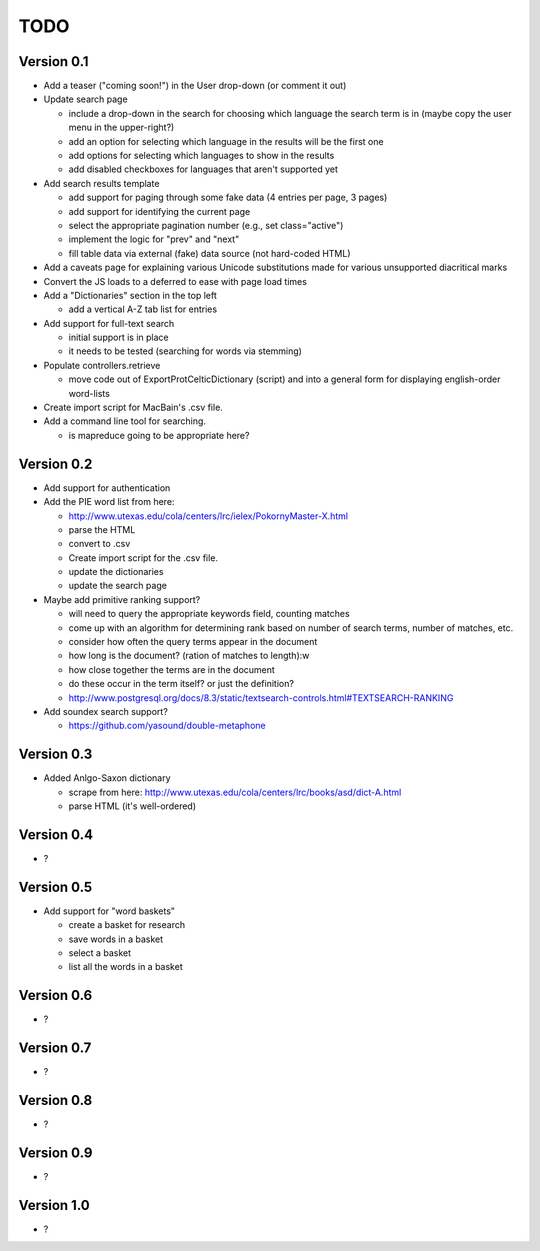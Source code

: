 ~~~~
TODO
~~~~

Version 0.1
===========

* Add a teaser ("coming soon!") in the User drop-down (or comment it out)

* Update search page

  - include a drop-down in the search for choosing which language the search
    term is in (maybe copy the user menu in the upper-right?)

  - add an option for selecting which language in the results will be the first
    one

  - add options for selecting which languages to show in the results

  - add disabled checkboxes for languages that aren't supported yet

* Add search results template

  - add support for paging through some fake data (4 entries per page, 3 pages)

  - add support for identifying the current page

  - select the appropriate pagination number (e.g., set class="active")

  - implement the logic for "prev" and "next"

  - fill table data via external (fake) data source (not hard-coded HTML)

* Add a caveats page for explaining various Unicode substitutions made for
  various unsupported diacritical marks

* Convert the JS loads to a deferred to ease with page load times

* Add a "Dictionaries" section in the top left

  - add a vertical A-Z tab list for entries

* Add support for full-text search

  - initial support is in place

  - it needs to be tested (searching for words via stemming)

* Populate controllers.retrieve

  - move code out of ExportProtCelticDictionary (script) and into a general
    form for displaying english-order word-lists

* Create import script for MacBain's .csv file.

* Add a command line tool for searching.

  - is mapreduce going to be appropriate here?


Version 0.2
===========

* Add support for authentication

* Add the PIE word list from here:

  - http://www.utexas.edu/cola/centers/lrc/ielex/PokornyMaster-X.html

  - parse the HTML

  - convert to .csv

  - Create import script for the .csv file.

  - update the dictionaries

  - update the search page


* Maybe add primitive ranking support?

  - will need to query the appropriate keywords field, counting matches

  - come up with an algorithm for determining rank based on number of search
    terms, number of matches, etc.

  - consider how often the query terms appear in the document

  - how long is the document? (ration of matches to length):w

  - how close together the terms are in the document

  - do these occur in the term itself? or just the definition?

  - http://www.postgresql.org/docs/8.3/static/textsearch-controls.html#TEXTSEARCH-RANKING

* Add soundex search support?

  - https://github.com/yasound/double-metaphone


Version 0.3
===========

* Added Anlgo-Saxon dictionary

  - scrape from here: http://www.utexas.edu/cola/centers/lrc/books/asd/dict-A.html

  - parse HTML (it's well-ordered)


Version 0.4
===========

* ?


Version 0.5
===========

* Add support for "word baskets"

  - create a basket for research

  - save words in a basket

  - select a basket

  - list all the words in a basket


Version 0.6
===========

* ?


Version 0.7
===========

* ?


Version 0.8
===========

* ?


Version 0.9
===========

* ?


Version 1.0
===========

* ?

